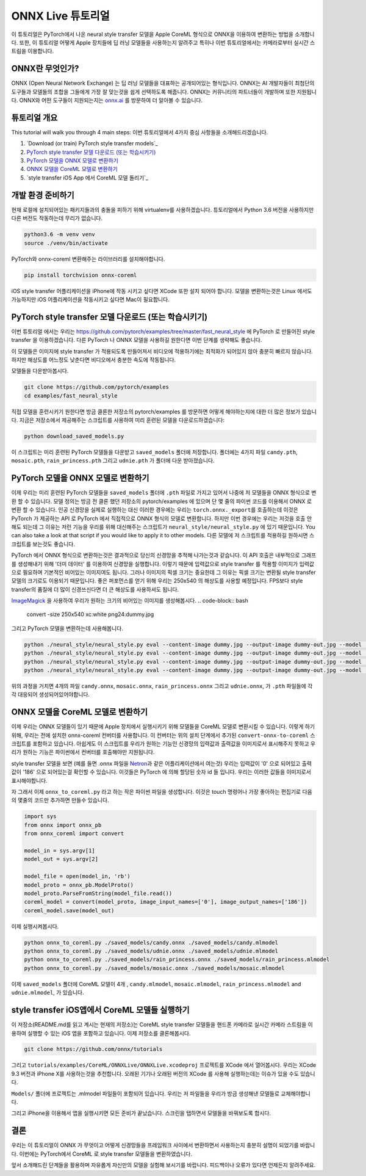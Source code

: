 
ONNX Live 튜토리얼
==================

이 튜토리얼은 PyTorch에서 나온 neural style transfer 모델을 Apple CoreML 형식으로 ONNX을 이용하여 변환하는 방법을 소개합니다.
또한, 이 튜토리얼 어떻게 Apple 장치들에 딥 러닝 모델들을 사용하는지 알려주고 특히나 이번 튜토리얼에서는 카메라로부터 실시간 스트림을 이용합니다.

ONNX란 무엇인가?
-------------

ONNX (Open Neural Network Exchange) 는 딥 러닝 모델들을 대표하는 공개되어있는 형식입니다.
ONNX는 AI 개발자들이 최첨단의 도구들과 모델들의 조합을 그들에게 가장 잘 맞는것을 쉽게 선택하도록 해줍니다.
ONNX는 커뮤니티의 파트너들이 개발하며 또한 지원됩니다.
ONNX와 어떤 도구들이 지원되는지는 `onnx.ai <https://onnx.ai/>`_ 를 방문하여 더 알아볼 수 있습니다.


튜토리얼 개요
-----------------

This tutorial will walk you through 4 main steps:
이번 튜토리얼에서 4가지 중심 사항들을 소개해드리겠습니다.


#. `Download (or train) PyTorch style transfer models`_
#. `PyTorch style transfer 모델 다운로드 (또는 학습시키기)`_
#. `PyTorch 모델을 ONNX 모델로 변환하기`_
#. `ONNX 모델을 CoreML 모델로 변환하기`_
#. `style transfer iOS App 에서 CoreML 모델 돌리기`_

개발 환경 준비하기
-------------------------

현재 로컬에 설치되어있는 패키지들과의 충돌을 피하기 위해 virtualenv를 사용하겠습니다.
튜토리얼에서 Python 3.6 버전을 사용하지만 다른 버전도 작동하는데 무리가 없습니다.

.. code-block:: python

   python3.6 -m venv venv
   source ./venv/bin/activate


PyTorch와 onnx-coreml 변환해주는 라이브러리를 설치해야합니다.

.. code-block:: bash

   pip install torchvision onnx-coreml


iOS style transfer 어플리케이션을 iPhone에 작동 시키고 싶다면 XCode 또한 설치 되어야 합니다.
모델을 변환하는것은 Linux 에서도 가능하지만 iOS 어플리케이션을 작동시키고 싶다면 Mac이 필요합니다.

PyTorch style transfer 모델 다운로드 (또는 학습시키기)
-------------------------------------------------

이번 튜토리얼 에서는 우리는 https://github.com/pytorch/examples/tree/master/fast_neural_style 에  PyTorch 로 만들어진 style transfer 을 이용하겠습니다.
다른 PyTorch 나 ONNX 모델을 사용하길 원한다면 이번 단계를 생략해도 좋습니다.

이 모델들은 이미지에 style transfer 가 적용되도록 만들어져서 비디오에 적용하기에는 최적화가 되어있지 않아 충분히 빠르지 않습니다.
하지만 해상도를 어느정도 낮춘다면 비디오에서 충분한 속도에 작동됩니다.


모델들을 다운받아봅시다.

.. code-block:: bash

   git clone https://github.com/pytorch/examples
   cd examples/fast_neural_style


직접 모델을 훈련시키기 원한다면 방금 클론한 저장소의 pytorch/examples 를 방문하면 어떻게 해야하는지에 대한 더 많은 정보가 있습니다.
지금은 저장소에서 제공해주는 스크립트를 사용하여 미리 훈련된 모델을 다운로드하겠습니다:

.. code-block:: bash

   python download_saved_models.py


이 스크립트는 미리 훈련된 PyTorch 모델들을 다운받고 ``saved_models`` 폴더에 저장합니다.
폴더에는 4가지 파일 ``candy.pth``\ , ``mosaic.pth``\ , ``rain_princess.pth`` 그리고 ``udnie.pth`` 가 폴더에 다운 받아졌습니다.

PyTorch 모델을 ONNX 모델로 변환하기
-----------------------------------------

이제 우리는 미리 훈련된 PyTorch 모델들을  ``saved_models`` 폴더에 ``.pth`` 파일로 가지고 있어서 나중에 저 모델들을 ONNX 형식으로 변환 할 수 있습니다.
모델 정의는 방금 전 클론 했던 저장소의 pytorch/examples 에 있으며 단 몇 줄의 파이썬 코드를 이용해서 ONNX 로 변환 할 수 있습니다.
인공 신경망을 실제로 실행하는 대신 이러한 경우에는 우리는 ``torch.onnx._export``\ 를 호출하는데 이것은 PyTorch 가 제공하는 API 로 PyTorch 에서 직접적으로 ONNX 형식의 모델로 변환합니다.
하지만 이번 경우에는 우리는 저것을 호출 안해도 되는데 그 이유는 저런 기능을 우리를 위해 대신해주는 스크립트가 ``neural_style/neural_style.py`` 에 있기 때문입니다.
You can also take a look at that script if you would like to apply it to other models.
다른 모델에 저 스크립트를 적용하길 원하시면 스크립트를 보는것도 좋습니다.

PyTorch 에서 ONNX 형식으로 변환하는것은 결과적으로 당신의 신경망을 추적해 나가는것과 같습니다. 이 API 호출은 내부적으로 그래프를 생성해내기 위해 '더미 데이터' 를 이용하여 신경망을 실행합니다.
이렇기 때문에 입력값으로 style transfer 를 적용할 이미지가 입력값으로 필요하며 기본적인 비어있는 이미지여도 됩니다.
그러나 이미지의 픽셀 크기는 중요한데 그 이유는 픽셀 크기는 변환될 style transfer 모델의 크기로도 이용되기 때문입니다.
좋은 퍼포먼스를 얻기 위해 우리는 250x540 의 해상도를 사용할 예정입니다. FPS보다 style transfer의 품질에 더 많이 신경쓰신다면 더 큰 해상도를 사용하셔도 됩니다.

`ImageMagick <https://www.imagemagick.org/>`_ 을 사용하여 우리가 원하는 크기의 비어있는 이미지를 생성해봅시다.
.. code-block:: bash

   convert -size 250x540 xc:white png24:dummy.jpg


그리고 PyTorch 모델을 변환하는데 사용해봅니다.

.. code-block:: bash

   python ./neural_style/neural_style.py eval --content-image dummy.jpg --output-image dummy-out.jpg --model ./saved_models/candy.pth --cuda 0 --export_onnx ./saved_models/candy.onnx
   python ./neural_style/neural_style.py eval --content-image dummy.jpg --output-image dummy-out.jpg --model ./saved_models/udnie.pth --cuda 0 --export_onnx ./saved_models/udnie.onnx
   python ./neural_style/neural_style.py eval --content-image dummy.jpg --output-image dummy-out.jpg --model ./saved_models/rain_princess.pth --cuda 0 --export_onnx ./saved_models/rain_princess.onnx
   python ./neural_style/neural_style.py eval --content-image dummy.jpg --output-image dummy-out.jpg --model ./saved_models/mosaic.pth --cuda 0 --export_onnx ./saved_models/mosaic.onnx


위의 과정을 거치면 4개의 파일 ``candy.onnx``\ , ``mosaic.onnx``\ , ``rain_princess.onnx`` 그리고 ``udnie.onnx``\ ,
가 ``.pth`` 파일들에 각각 대응되어 생성되어있어야합니다.

ONNX 모델을 CoreML 모델로 변환하기
----------------------------------------

이제 우리는 ONNX 모델들이 있기 때문에 Apple 장치에서 실행시키기 위해 모델들을 CoreML 모델로 변환시킬 수 있습니다.
이렇게 하기 위해, 우리는 전에 설치한 onnx-coreml 컨버터를 사용합니다.
이 컨버터는 위의 설치 단계에서 추가된 ``convert-onnx-to-coreml`` 스크립트를 포함하고 있습니다.
아쉽게도 이 스크립트를 우리가 원하는 기능인 신경망의 입력값과 출력값을 이미지로서 표시해주지 못하고
우리가 원하는 기능은 파이썬에서 컨버터를 호출해야만 지원됩니다.

style transfer 모델을 보면 (예를 들면 .onnx 파일을 `Netron <https://github.com/lutzroeder/Netron>`_\ 과 같은 어플리케이션에서 여는것)
우리는 입력값이 '0' 으로 되어있고 출력값이 '186' 으로 되어있는걸 확인할 수 있습니다. 이것들은 PyTorch 에 의해 할당된 숫자 id 들 입니다.
우리는 이러한 값들을 이미지로서 표시해야합니다.

자 그래서 이제 ``onnx_to_coreml.py`` 라고 하는 작은 파이썬 파일을 생성합니다. 이것은 touch 명령어나 가장 좋아하는 편집기로 다음의 몇줄의 코드만 추가하면 만들수 있습니다.

.. code-block:: python

   import sys
   from onnx import onnx_pb
   from onnx_coreml import convert

   model_in = sys.argv[1]
   model_out = sys.argv[2]

   model_file = open(model_in, 'rb')
   model_proto = onnx_pb.ModelProto()
   model_proto.ParseFromString(model_file.read())
   coreml_model = convert(model_proto, image_input_names=['0'], image_output_names=['186'])
   coreml_model.save(model_out)


이제 실행시켜봅시다.

.. code-block:: bash

   python onnx_to_coreml.py ./saved_models/candy.onnx ./saved_models/candy.mlmodel
   python onnx_to_coreml.py ./saved_models/udnie.onnx ./saved_models/udnie.mlmodel
   python onnx_to_coreml.py ./saved_models/rain_princess.onnx ./saved_models/rain_princess.mlmodel
   python onnx_to_coreml.py ./saved_models/mosaic.onnx ./saved_models/mosaic.mlmodel


이제 ``saved_models`` 폴더에 CoreML 모델이 4개 , ``candy.mlmodel``\ , ``mosaic.mlmodel``\ , ``rain_princess.mlmodel`` and ``udnie.mlmodel``, 가 있습니다.

style transfer iOS앱에서 CoreML 모델들 실행하기
-------------------------------------------------

이 저장소(README.md를 읽고 계시는 현재의 저장소)는 CoreML style transfer 모델들을 핸드폰 카메라로 실시간 카메라 스트림을 이용하여 실행할 수 있는 iOS 앱을 포함하고 있습니다. 이제 저장소를 클론해봅시다.

.. code-block:: bash

   git clone https://github.com/onnx/tutorials


그리고 ``tutorials/examples/CoreML/ONNXLive/ONNXLive.xcodeproj`` 프로젝트를 XCode 에서 열어봅시다.
우리는 XCode 9.3 버전과 iPhone X를 사용하는것을 추천합니다. 오래된 기기나 오래된 버전의 XCode 를 사용해 실행하는데는 이슈가 있을 수도 있습니다.

``Models/`` 폴더에 프로젝트는 .mlmodel 파일들이 포함되어 있습니다. 우리는 저 파일들을 우리가 방금 생성해낸 모델들로 교체해야합니다.

그리고 iPhone을 이용해서 앱을 실행시키면 모든 준비가 끝났습니다. 스크린을 탭하면서 모델들을 바꿔보도록 합시다.

결론
----------

우리는 이 튜토리얼이 ONNX 가 무엇이고 어떻게 신경망들을 프레임워크 사이에서 변환하면서 사용하는지 충분히 설명이 되었기를 바랍니다.
이번에는 PyTorch에서 CoreML 로 style transfer 모델들을 변환하였습니다.

앞서 소개해드린 단계들을 활용하며 자유롭게 자신만의 모델을 실험해 보시기를 바랍니다.
피드백이나 오류가 있다면 언제든지 알려주세요.
